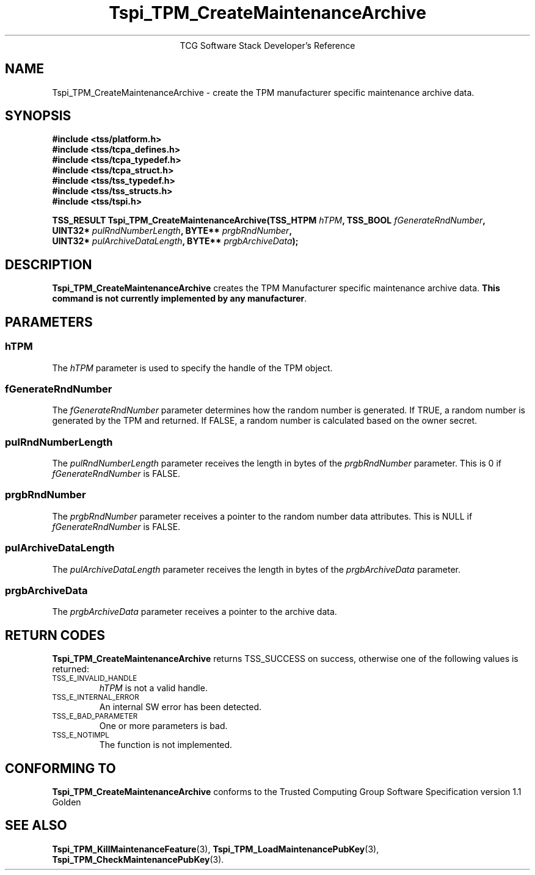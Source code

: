 .\" Copyright (C) 2004 International Business Machines Corporation
.\" Written by Megan Schneider based on the Trusted Computing Group Software Stack Specification Version 1.1 Golden
.\"
.de Sh \" Subsection
.br
.if t .Sp
.ne 5
.PP
\fB\\$1\fR
.PP
..
.de Sp \" Vertical space (when we can't use .PP)
.if t .sp .5v
.if n .sp
..
.de Ip \" List item
.br
.ie \\n(.$>=3 .ne \\$3
.el .ne 3
.IP "\\$1" \\$2
..
.TH "Tspi_TPM_CreateMaintenanceArchive" 3 "2004-05-25" "TSS 1.1"
.ce 1
TCG Software Stack Developer's Reference
.SH NAME
Tspi_TPM_CreateMaintenanceArchive \- create the TPM manufacturer specific maintenance archive data.
.SH "SYNOPSIS"
.ad l
.hy 0
.nf
.B #include <tss/platform.h>
.B #include <tss/tcpa_defines.h>
.B #include <tss/tcpa_typedef.h>
.B #include <tss/tcpa_struct.h>
.B #include <tss/tss_typedef.h>
.B #include <tss/tss_structs.h>
.B #include <tss/tspi.h>
.sp
.BI "TSS_RESULT Tspi_TPM_CreateMaintenanceArchive(TSS_HTPM " hTPM ",                 TSS_BOOL " fGenerateRndNumber ","
.BI "                                             UINT32*  " pulRndNumberLength ",   BYTE**   " prgbRndNumber ","
.BI "                                             UINT32*  " pulArchiveDataLength ", BYTE**   " prgbArchiveData ");"
.fi
.sp
.ad
.hy

.SH "DESCRIPTION"
.PP
\fBTspi_TPM_CreateMaintenanceArchive\fR 
creates the TPM Manufacturer specific maintenance archive data.
\fBThis command is not currently implemented by any manufacturer\fR.

.SH "PARAMETERS"
.PP
.SS hTPM
The \fIhTPM\fR parameter is used to specify the handle of the TPM object.
.SS fGenerateRndNumber
The \fIfGenerateRndNumber\fR parameter determines how the random number
is generated. If TRUE, a random number is generated by the TPM and
returned. If FALSE, a random number is calculated based on the owner
secret.
.SS pulRndNumberLength
The \fIpulRndNumberLength\fR parameter receives the length in bytes of
the \fIprgbRndNumber\fR parameter. This is 0 if \fIfGenerateRndNumber\fR
is FALSE.
.SS prgbRndNumber
The \fIprgbRndNumber\fR parameter receives a pointer to the random number
data attributes. This is NULL if \fIfGenerateRndNumber\fR is FALSE.
.SS pulArchiveDataLength
The \fIpulArchiveDataLength\fR parameter receives the length in bytes of
the \fIprgbArchiveData\fR parameter.
.SS prgbArchiveData
The \fIprgbArchiveData\fR parameter receives a pointer to the archive data.

.SH "RETURN CODES"
.PP
\fBTspi_TPM_CreateMaintenanceArchive\fR returns TSS_SUCCESS on success,
otherwise one of the following values is returned:
.TP
.SM TSS_E_INVALID_HANDLE
\fIhTPM\fR is not a valid handle.

.TP
.SM TSS_E_INTERNAL_ERROR
An internal SW error has been detected.

.TP
.SM TSS_E_BAD_PARAMETER
One or more parameters is bad.

.TP
.SM TSS_E_NOTIMPL
The function is not implemented.

.SH "CONFORMING TO"

.PP
\fBTspi_TPM_CreateMaintenanceArchive\fR conforms to the Trusted Computing
Group Software Specification version 1.1 Golden

.SH "SEE ALSO"

.PP
\fBTspi_TPM_KillMaintenanceFeature\fR(3),
\fBTspi_TPM_LoadMaintenancePubKey\fR(3),
\fBTspi_TPM_CheckMaintenancePubKey\fR(3).

